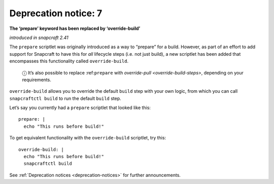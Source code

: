 .. 8407.md

.. _deprecation-notice-7:

Deprecation notice: 7
=====================

**The ‘prepare’ keyword has been replaced by ‘override-build’**

*introduced in snapcraft 2.41*

The ``prepare`` scriptlet was originally introduced as a way to “prepare” for a build. However, as part of an effort to add support for Snapcraft to have this for *all* lifecycle steps (i.e. not just build), a new scriptlet has been added that encompasses this functionality called ``override-build``.

   ⓘ It’s also possible to replace :ref:``prepare`` with `override-pull <override-build-steps>`, depending on your requirements.

``override-build`` allows you to override the default ``build`` step with your own logic, from which you can call ``snapcraftctl build`` to run the default ``build`` step.

Let’s say you currently had a ``prepare`` scriptlet that looked like this:

::

   prepare: |
     echo "This runs before build!"

To get equivalent functionality with the ``override-build`` scriptlet, try this:

::

   override-build: |
     echo "This runs before build!"
     snapcraftctl build

See :ref:`Deprecation notices <deprecation-notices>` for further announcements.
